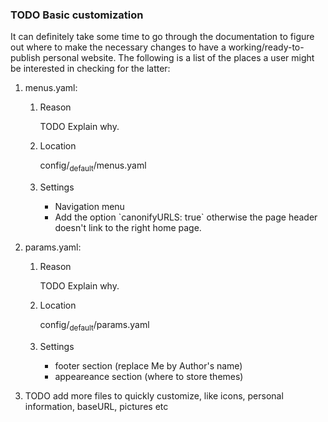 *** TODO Basic customization

It can definitely take some time to go through the documentation to figure out where to make the necessary changes to have a working/ready-to-publish personal website. The following is a list of the places a user might be interested in checking for the latter:

**** menus.yaml:
***** Reason
TODO Explain why.
***** Location
config/_default/menus.yaml
***** Settings
- Navigation menu
- Add the option `canonifyURLS: true` otherwise the page header doesn't link to the right home page.

**** params.yaml:
***** Reason
TODO Explain why.
***** Location
config/_default/params.yaml
***** Settings
- footer section (replace Me by Author's name)
- appeareance section (where to store themes)

**** TODO add more files to quickly customize, like icons, personal information, baseURL, pictures etc
